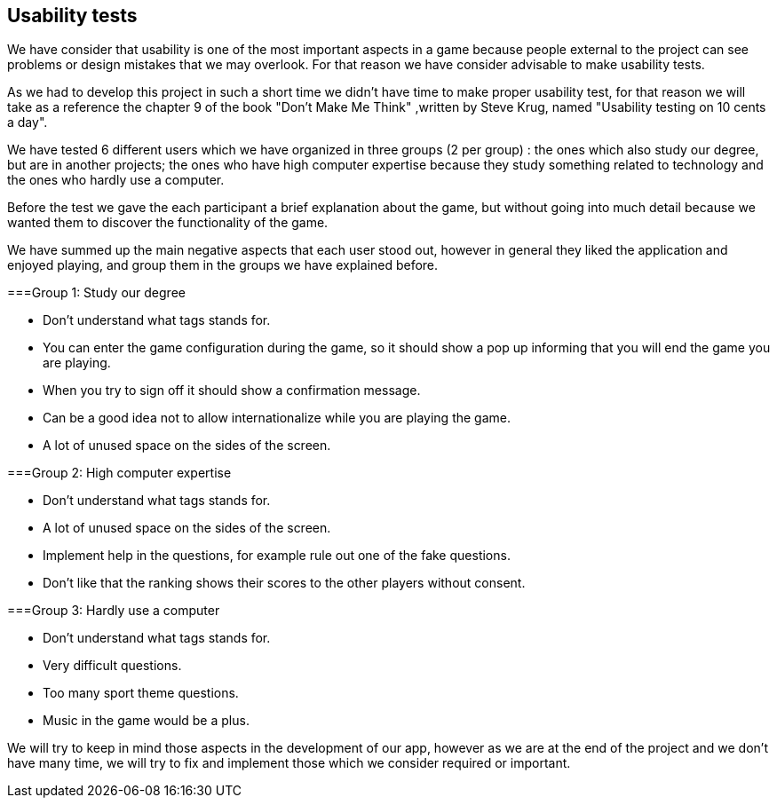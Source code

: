 [[annex-usability-tests]]
== Usability tests

We have consider that usability is one of the most important aspects in a game because people external to the project can see problems or design mistakes that 
we may overlook.
For that reason we have consider advisable to make usability tests.

As we had to develop this project in such a short time we didn't have time to make proper usability test, for that reason we will take as a reference the chapter
9 of the book "Don't Make Me Think" ,written by Steve Krug, named "Usability testing on 10 cents a day".

We have tested 6 different users which we have organized in three groups (2 per group) : the ones which also study our degree, but are in another projects; the ones who have 
high computer expertise because they study something related to technology and the ones who hardly use a computer.

Before the test we gave the each participant a brief explanation about the game, but without going into much detail because we wanted them to discover the functionality of the game.

We have summed up the main negative aspects that each user stood out, however in general they liked the application and enjoyed playing,
 and group them in the groups we have explained before.

===Group 1: Study our degree

* Don't understand what tags stands for.
* You can enter the game configuration during the game, so it should show a pop up informing that you will end the game you are playing.
* When you try to sign off it should show a confirmation message.
* Can be a good idea not to allow internationalize while you are playing the game.
* A lot of unused space on the sides of the screen.


===Group 2: High computer expertise

* Don't understand what tags stands for.
* A lot of unused space on the sides of the screen.
* Implement help in the questions, for example rule out one of the fake questions.
* Don't like that the ranking shows their scores to the other players without consent.


===Group 3: Hardly use a computer

* Don't understand what tags stands for.
* Very difficult questions.
* Too many sport theme questions.
* Music in the game would be a plus.


We will try to keep in mind those aspects in the development of our app, however as we are at the end of the project and we don't have many time, we will try 
to fix and implement those which we consider required or important.
